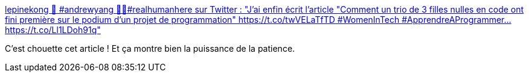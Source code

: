 :jbake-type: post
:jbake-status: published
:jbake-title: lepinekong 🧢 #andrewyang 🧘‍♀️#realhumanhere sur Twitter : "J'ai enfin écrit l'article "Comment un trio de 3 filles nulles en code ont fini première sur le podium d'un projet de programmation" https://t.co/twVELaTfTD #WomenInTech #ApprendreAProgrammer… https://t.co/Ll1LDoh91q"
:jbake-tags: développeur,histoire,_mois_févr.,_année_2020
:jbake-date: 2020-02-13
:jbake-depth: ../
:jbake-uri: shaarli/1581608347000.adoc
:jbake-source: https://nicolas-delsaux.hd.free.fr/Shaarli?searchterm=https%3A%2F%2Ftwitter.com%2Flepinekong%2Fstatuses%2F1227945074530623489&searchtags=d%C3%A9veloppeur+histoire+_mois_f%C3%A9vr.+_ann%C3%A9e_2020
:jbake-style: shaarli

https://twitter.com/lepinekong/statuses/1227945074530623489[lepinekong 🧢 #andrewyang 🧘‍♀️#realhumanhere sur Twitter : "J'ai enfin écrit l'article "Comment un trio de 3 filles nulles en code ont fini première sur le podium d'un projet de programmation" https://t.co/twVELaTfTD #WomenInTech #ApprendreAProgrammer… https://t.co/Ll1LDoh91q"]

C'est chouette cet article ! Et ça montre bien la puissance de la patience.
